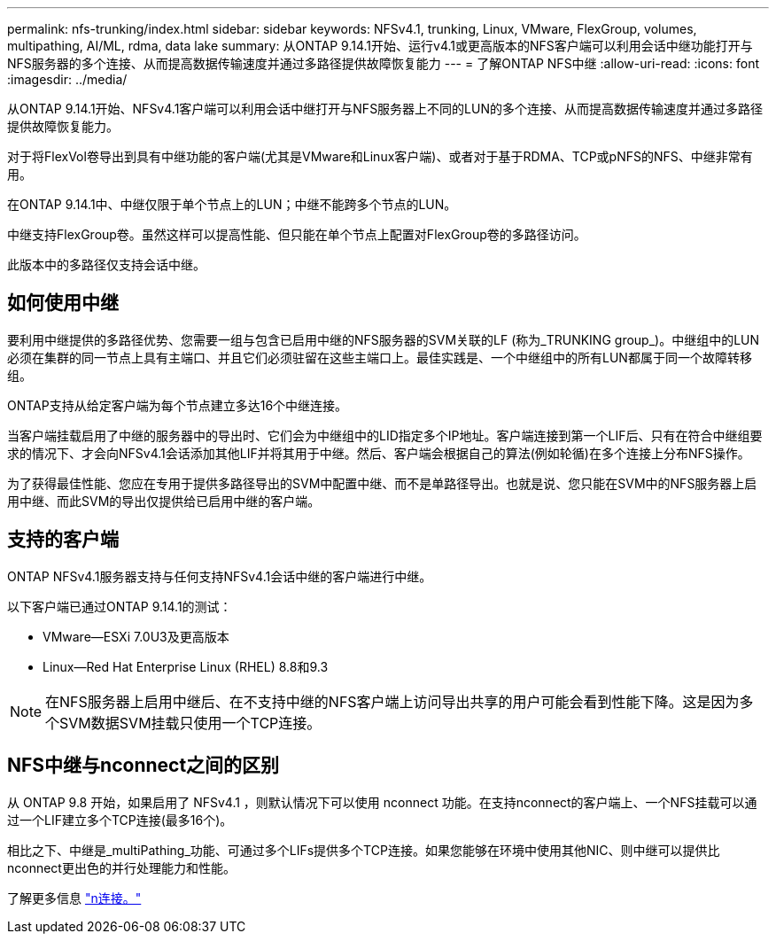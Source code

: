 ---
permalink: nfs-trunking/index.html 
sidebar: sidebar 
keywords: NFSv4.1, trunking, Linux, VMware, FlexGroup, volumes, multipathing, AI/ML, rdma, data lake 
summary: 从ONTAP 9.14.1开始、运行v4.1或更高版本的NFS客户端可以利用会话中继功能打开与NFS服务器的多个连接、从而提高数据传输速度并通过多路径提供故障恢复能力 
---
= 了解ONTAP NFS中继
:allow-uri-read: 
:icons: font
:imagesdir: ../media/


[role="lead"]
从ONTAP 9.14.1开始、NFSv4.1客户端可以利用会话中继打开与NFS服务器上不同的LUN的多个连接、从而提高数据传输速度并通过多路径提供故障恢复能力。

对于将FlexVol卷导出到具有中继功能的客户端(尤其是VMware和Linux客户端)、或者对于基于RDMA、TCP或pNFS的NFS、中继非常有用。

在ONTAP 9.14.1中、中继仅限于单个节点上的LUN；中继不能跨多个节点的LUN。

中继支持FlexGroup卷。虽然这样可以提高性能、但只能在单个节点上配置对FlexGroup卷的多路径访问。

此版本中的多路径仅支持会话中继。



== 如何使用中继

要利用中继提供的多路径优势、您需要一组与包含已启用中继的NFS服务器的SVM关联的LF (称为_TRUNKING group_)。中继组中的LUN必须在集群的同一节点上具有主端口、并且它们必须驻留在这些主端口上。最佳实践是、一个中继组中的所有LUN都属于同一个故障转移组。

ONTAP支持从给定客户端为每个节点建立多达16个中继连接。

当客户端挂载启用了中继的服务器中的导出时、它们会为中继组中的LID指定多个IP地址。客户端连接到第一个LIF后、只有在符合中继组要求的情况下、才会向NFSv4.1会话添加其他LIF并将其用于中继。然后、客户端会根据自己的算法(例如轮循)在多个连接上分布NFS操作。

为了获得最佳性能、您应在专用于提供多路径导出的SVM中配置中继、而不是单路径导出。也就是说、您只能在SVM中的NFS服务器上启用中继、而此SVM的导出仅提供给已启用中继的客户端。



== 支持的客户端

ONTAP NFSv4.1服务器支持与任何支持NFSv4.1会话中继的客户端进行中继。

以下客户端已通过ONTAP 9.14.1的测试：

* VMware—ESXi 7.0U3及更高版本
* Linux—Red Hat Enterprise Linux (RHEL) 8.8和9.3



NOTE: 在NFS服务器上启用中继后、在不支持中继的NFS客户端上访问导出共享的用户可能会看到性能下降。这是因为多个SVM数据SVM挂载只使用一个TCP连接。



== NFS中继与nconnect之间的区别

从 ONTAP 9.8 开始，如果启用了 NFSv4.1 ，则默认情况下可以使用 nconnect 功能。在支持nconnect的客户端上、一个NFS挂载可以通过一个LIF建立多个TCP连接(最多16个)。

相比之下、中继是_multiPathing_功能、可通过多个LIFs提供多个TCP连接。如果您能够在环境中使用其他NIC、则中继可以提供比nconnect更出色的并行处理能力和性能。

了解更多信息 link:../nfs-admin/ontap-support-nfsv41-concept.html["n连接。"]
